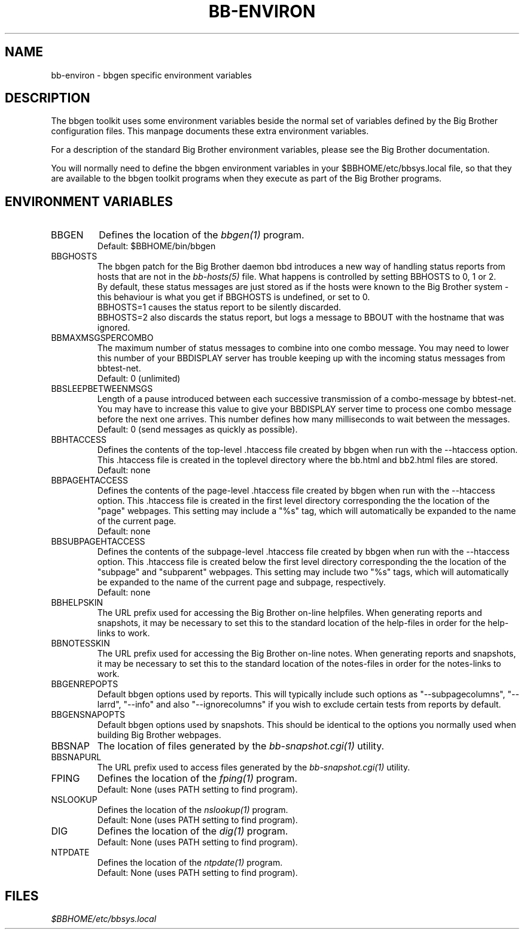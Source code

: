 .TH BB-ENVIRON 5 "Version 2.6: 20 Jul 2003" "bbgen toolkit"
.SH NAME
bb-environ \- bbgen specific environment variables

.SH DESCRIPTION
The bbgen toolkit uses some environment variables beside the
normal set of variables defined by the Big Brother configuration
files. This manpage documents these extra environment variables.

For a description of the standard Big Brother environment
variables, please see the Big Brother documentation.

You will normally need to define the bbgen environment variables in
your $BBHOME/etc/bbsys.local file, so that they are available
to the bbgen toolkit programs when they execute as part of
the Big Brother programs.

.SH ENVIRONMENT VARIABLES

.IP BBGEN
Defines the location of the
.I bbgen(1)
program. 
.br
Default: $BBHOME/bin/bbgen

.IP BBGHOSTS
The bbgen patch for the Big Brother daemon bbd introduces a new
way of handling status reports from hosts that are not in the
.I bb-hosts(5)
file. What happens is controlled by setting BBHOSTS to 0, 1 or 2.
.br
By default, these status messages are just stored as if
the hosts were known to the Big Brother system - this behaviour
is what you get if BBGHOSTS is undefined, or set to 0.
.br
BBHOSTS=1 causes the status report to be silently discarded.
.br
BBHOSTS=2 also discards the status report, but logs a message
to BBOUT with the hostname that was ignored.

.IP BBMAXMSGSPERCOMBO
The maximum number of status messages to combine into one
combo message. You may need to lower this number of your
BBDISPLAY server has trouble keeping up with the incoming
status messages from bbtest-net.
.br
Default: 0 (unlimited)

.IP BBSLEEPBETWEENMSGS
Length of a pause introduced between each successive transmission
of a combo-message by bbtest-net. You may have to increase this
value to give your BBDISPLAY server time to process one combo
message before the next one arrives. This number defines how
many milliseconds to wait between the messages.
.br
Default: 0 (send messages as quickly as possible).

.IP BBHTACCESS
Defines the contents of the top-level .htaccess file created by bbgen
when run with the --htaccess option. This .htaccess file is
created in the toplevel directory where the bb.html and bb2.html
files are stored.
.br
Default: none

.IP BBPAGEHTACCESS
Defines the contents of the page-level .htaccess file created by bbgen
when run with the --htaccess option. This .htaccess file is
created in the first level directory corresponding the the location
of the "page" webpages. This setting may include a "%s" tag, which will
automatically be expanded to the name of the current page.
.br
Default: none

.IP BBSUBPAGEHTACCESS
Defines the contents of the subpage-level .htaccess file created by bbgen
when run with the --htaccess option. This .htaccess file is
created below the first level directory corresponding the the location
of the "subpage" and "subparent" webpages. This setting may include two "%s" 
tags, which will automatically be expanded to the name of the current page
and subpage, respectively.
.br
Default: none

.IP BBHELPSKIN
The URL prefix used for accessing the Big Brother on-line helpfiles.
When generating reports and snapshots, it may be necessary to set
this to the standard location of the help-files in order for the
help-links to work.

.IP BBNOTESSKIN
The URL prefix used for accessing the Big Brother on-line notes.
When generating reports and snapshots, it may be necessary to set
this to the standard location of the notes-files in order for the
notes-links to work.

.IP BBGENREPOPTS
Default bbgen options used by reports. This will typically include
such options as "--subpagecolumns", "--larrd", "--info" and also
"--ignorecolumns" if you wish to exclude certain tests from reports
by default.

.IP BBGENSNAPOPTS
Default bbgen options used by snapshots. This should be identical to
the options you normally used when building Big Brother webpages.

.IP BBSNAP
The location of files generated by the
.I bb-snapshot.cgi(1)
utility.

.IP BBSNAPURL
The URL prefix used to access files generated by the
.I bb-snapshot.cgi(1)
utility.

.IP FPING
Defines the location of the
.I fping(1)
program. 
.br
Default: None (uses PATH setting to find program).

.IP NSLOOKUP
Defines the location of the
.I nslookup(1)
program. 
.br
Default: None (uses PATH setting to find program).

.IP DIG
Defines the location of the
.I dig(1)
program. 
.br
Default: None (uses PATH setting to find program).

.IP NTPDATE
Defines the location of the
.I ntpdate(1)
program. 
.br
Default: None (uses PATH setting to find program).

.SH FILES
.I $BBHOME/etc/bbsys.local

